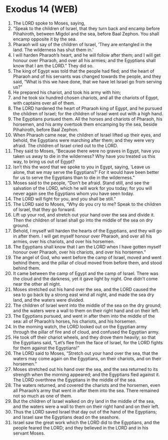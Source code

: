 * Exodus 14 (WEB)
:PROPERTIES:
:ID: WEB/02-EXO14
:END:

1. The LORD spoke to Moses, saying,
2. “Speak to the children of Israel, that they turn back and encamp before Pihahiroth, between Migdol and the sea, before Baal Zephon. You shall encamp opposite it by the sea.
3. Pharaoh will say of the children of Israel, ‘They are entangled in the land. The wilderness has shut them in.’
4. I will harden Pharaoh’s heart, and he will follow after them; and I will get honour over Pharaoh, and over all his armies; and the Egyptians shall know that I am the LORD.” They did so.
5. The king of Egypt was told that the people had fled; and the heart of Pharaoh and of his servants was changed towards the people, and they said, “What is this we have done, that we have let Israel go from serving us?”
6. He prepared his chariot, and took his army with him;
7. and he took six hundred chosen chariots, and all the chariots of Egypt, with captains over all of them.
8. The LORD hardened the heart of Pharaoh king of Egypt, and he pursued the children of Israel; for the children of Israel went out with a high hand.
9. The Egyptians pursued them. All the horses and chariots of Pharaoh, his horsemen, and his army overtook them encamping by the sea, beside Pihahiroth, before Baal Zephon.
10. When Pharaoh came near, the children of Israel lifted up their eyes, and behold, the Egyptians were marching after them; and they were very afraid. The children of Israel cried out to the LORD.
11. They said to Moses, “Because there were no graves in Egypt, have you taken us away to die in the wilderness? Why have you treated us this way, to bring us out of Egypt?
12. Isn’t this the word that we spoke to you in Egypt, saying, ‘Leave us alone, that we may serve the Egyptians?’ For it would have been better for us to serve the Egyptians than to die in the wilderness.”
13. Moses said to the people, “Don’t be afraid. Stand still, and see the salvation of the LORD, which he will work for you today; for you will never again see the Egyptians whom you have seen today.
14. The LORD will fight for you, and you shall be still.”
15. The LORD said to Moses, “Why do you cry to me? Speak to the children of Israel, that they go forward.
16. Lift up your rod, and stretch out your hand over the sea and divide it. Then the children of Israel shall go into the middle of the sea on dry ground.
17. Behold, I myself will harden the hearts of the Egyptians, and they will go in after them. I will get myself honour over Pharaoh, and over all his armies, over his chariots, and over his horsemen.
18. The Egyptians shall know that I am the LORD when I have gotten myself honour over Pharaoh, over his chariots, and over his horsemen.”
19. The angel of God, who went before the camp of Israel, moved and went behind them; and the pillar of cloud moved from before them, and stood behind them.
20. It came between the camp of Egypt and the camp of Israel. There was the cloud and the darkness, yet it gave light by night. One didn’t come near the other all night.
21. Moses stretched out his hand over the sea, and the LORD caused the sea to go back by a strong east wind all night, and made the sea dry land, and the waters were divided.
22. The children of Israel went into the middle of the sea on the dry ground; and the waters were a wall to them on their right hand and on their left.
23. The Egyptians pursued, and went in after them into the middle of the sea: all of Pharaoh’s horses, his chariots, and his horsemen.
24. In the morning watch, the LORD looked out on the Egyptian army through the pillar of fire and of cloud, and confused the Egyptian army.
25. He took off their chariot wheels, and they drove them heavily; so that the Egyptians said, “Let’s flee from the face of Israel, for the LORD fights for them against the Egyptians!”
26. The LORD said to Moses, “Stretch out your hand over the sea, that the waters may come again on the Egyptians, on their chariots, and on their horsemen.”
27. Moses stretched out his hand over the sea, and the sea returned to its strength when the morning appeared; and the Egyptians fled against it. The LORD overthrew the Egyptians in the middle of the sea.
28. The waters returned, and covered the chariots and the horsemen, even all Pharaoh’s army that went in after them into the sea. There remained not so much as one of them.
29. But the children of Israel walked on dry land in the middle of the sea, and the waters were a wall to them on their right hand and on their left.
30. Thus the LORD saved Israel that day out of the hand of the Egyptians; and Israel saw the Egyptians dead on the seashore.
31. Israel saw the great work which the LORD did to the Egyptians, and the people feared the LORD; and they believed in the LORD and in his servant Moses.
